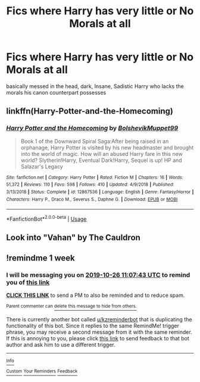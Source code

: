 #+TITLE: Fics where Harry has very little or No Morals at all

* Fics where Harry has very little or No Morals at all
:PROPERTIES:
:Author: Night_Shade_Lotus
:Score: 9
:DateUnix: 1571406876.0
:DateShort: 2019-Oct-18
:FlairText: Request
:END:
basically messed in the head, dark, Insane, Sadistic Harry who lacks the morals his canon counterpart possesses


** linkffn(Harry-Potter-and-the-Homecoming)
:PROPERTIES:
:Author: Sang-Lys
:Score: 3
:DateUnix: 1571422968.0
:DateShort: 2019-Oct-18
:END:

*** [[https://www.fanfiction.net/s/12867536/1/][*/Harry Potter and the Homecoming/*]] by [[https://www.fanfiction.net/u/10461539/BolshevikMuppet99][/BolshevikMuppet99/]]

#+begin_quote
  Book 1 of the Downward Spiral Saga:After being raised in an orphanage, Harry Potter is visited by his new headmaster and brought into the world of magic. How will an abused Harry fare in this new world? Slytherin!Harry, Eventual Dark!Harry, Sequel is up! HP and Salazar's Legacy
#+end_quote

^{/Site/:} ^{fanfiction.net} ^{*|*} ^{/Category/:} ^{Harry} ^{Potter} ^{*|*} ^{/Rated/:} ^{Fiction} ^{M} ^{*|*} ^{/Chapters/:} ^{16} ^{*|*} ^{/Words/:} ^{51,372} ^{*|*} ^{/Reviews/:} ^{110} ^{*|*} ^{/Favs/:} ^{598} ^{*|*} ^{/Follows/:} ^{410} ^{*|*} ^{/Updated/:} ^{4/9/2018} ^{*|*} ^{/Published/:} ^{3/13/2018} ^{*|*} ^{/Status/:} ^{Complete} ^{*|*} ^{/id/:} ^{12867536} ^{*|*} ^{/Language/:} ^{English} ^{*|*} ^{/Genre/:} ^{Fantasy/Horror} ^{*|*} ^{/Characters/:} ^{Harry} ^{P.,} ^{Draco} ^{M.,} ^{Severus} ^{S.,} ^{Daphne} ^{G.} ^{*|*} ^{/Download/:} ^{[[http://www.ff2ebook.com/old/ffn-bot/index.php?id=12867536&source=ff&filetype=epub][EPUB]]} ^{or} ^{[[http://www.ff2ebook.com/old/ffn-bot/index.php?id=12867536&source=ff&filetype=mobi][MOBI]]}

--------------

*FanfictionBot*^{2.0.0-beta} | [[https://github.com/tusing/reddit-ffn-bot/wiki/Usage][Usage]]
:PROPERTIES:
:Author: FanfictionBot
:Score: 3
:DateUnix: 1571422982.0
:DateShort: 2019-Oct-18
:END:


** Look into "Vahan" by The Cauldron
:PROPERTIES:
:Author: BookAddiction1
:Score: 2
:DateUnix: 1571514578.0
:DateShort: 2019-Oct-19
:END:


** !remindme 1 week
:PROPERTIES:
:Score: 1
:DateUnix: 1571483263.0
:DateShort: 2019-Oct-19
:END:

*** I will be messaging you on [[http://www.wolframalpha.com/input/?i=2019-10-26%2011:07:43%20UTC%20To%20Local%20Time][*2019-10-26 11:07:43 UTC*]] to remind you of [[https://np.reddit.com/r/HPfanfiction/comments/djnu9d/fics_where_harry_has_very_little_or_no_morals_at/f49tad4/][*this link*]]

[[https://np.reddit.com/message/compose/?to=RemindMeBot&subject=Reminder&message=%5Bhttps%3A%2F%2Fwww.reddit.com%2Fr%2FHPfanfiction%2Fcomments%2Fdjnu9d%2Ffics_where_harry_has_very_little_or_no_morals_at%2Ff49tad4%2F%5D%0A%0ARemindMe%21%202019-10-26%2011%3A07%3A43%20UTC][*CLICK THIS LINK*]] to send a PM to also be reminded and to reduce spam.

^{Parent commenter can} [[https://np.reddit.com/message/compose/?to=RemindMeBot&subject=Delete%20Comment&message=Delete%21%20djnu9d][^{delete this message to hide from others.}]]

There is currently another bot called [[/u/kzreminderbot][u/kzreminderbot]] that is duplicating the functionality of this bot. Since it replies to the same RemindMe! trigger phrase, you may receive a second message from it with the same reminder. If this is annoying to you, please click [[https://np.reddit.com/message/compose/?to=kzreminderbot&subject=Feedback%21%20KZ%20Reminder%20Bot][this link]] to send feedback to that bot author and ask him to use a different trigger.

--------------

[[https://np.reddit.com/r/RemindMeBot/comments/c5l9ie/remindmebot_info_v20/][^{Info}]]

[[https://np.reddit.com/message/compose/?to=RemindMeBot&subject=Reminder&message=%5BLink%20or%20message%20inside%20square%20brackets%5D%0A%0ARemindMe%21%20Time%20period%20here][^{Custom}]]
[[https://np.reddit.com/message/compose/?to=RemindMeBot&subject=List%20Of%20Reminders&message=MyReminders%21][^{Your Reminders}]]
[[https://np.reddit.com/message/compose/?to=Watchful1&subject=RemindMeBot%20Feedback][^{Feedback}]]
:PROPERTIES:
:Author: RemindMeBot
:Score: 1
:DateUnix: 1571483301.0
:DateShort: 2019-Oct-19
:END:
